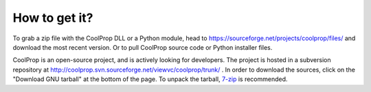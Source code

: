 How to get it?
==============

To grab a zip file with the CoolProp DLL or a Python module, head to https://sourceforge.net/projects/coolprop/files/ and download the most recent version.  Or to pull CoolProp source code or Python installer files.

CoolProp is an open-source project, and is actively looking for developers.  The project is hosted in a subversion repository at http://coolprop.svn.sourceforge.net/viewvc/coolprop/trunk/ .  In order to download the sources, click on the "Download GNU tarball" at the bottom of the page.  To unpack the tarball, `7-zip <http://www.7-zip.org>`_  is recommended.
